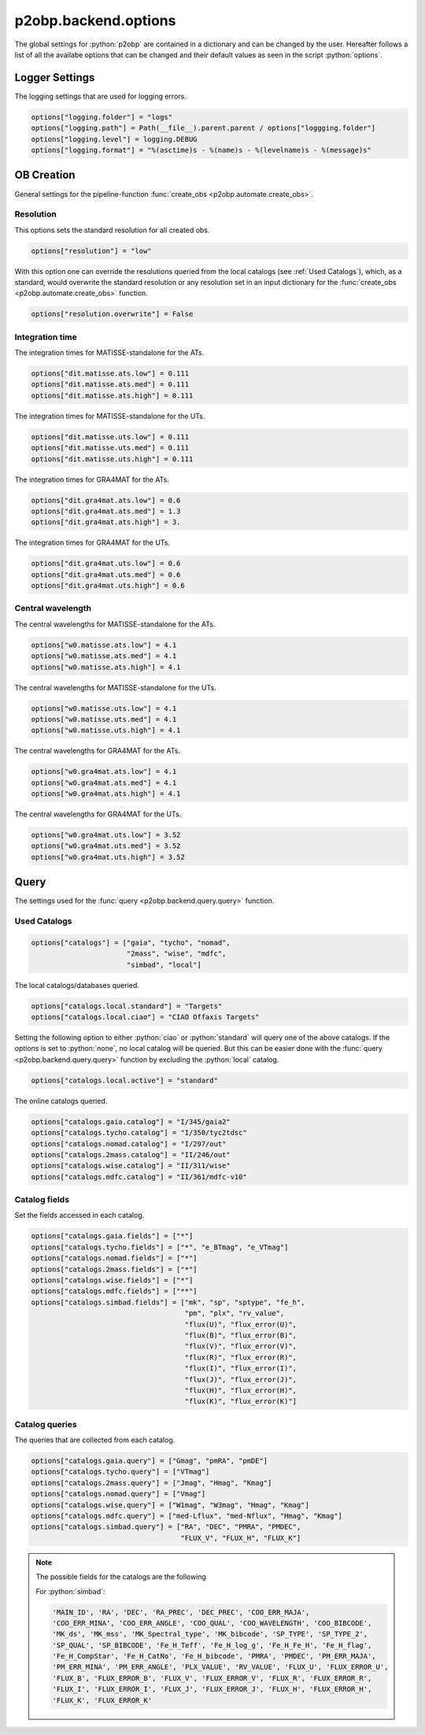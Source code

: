 .. _options:

.. role:: python(code)
   :language: python

=====================
p2obp.backend.options
=====================


The global settings for :python:`p2obp` are contained in a dictionary and can be
changed by the user. Hereafter follows a list of all the availabe options 
that can be changed and their default values as seen in the script :python:`options`.

---------------
Logger Settings
---------------

The logging settings that are used for logging errors.

.. code-block:: python

   options["logging.folder"] = "logs"
   options["logging.path"] = Path(__file__).parent.parent / options["loggging.folder"]
   options["logging.level"] = logging.DEBUG
   options["logging.format"] = "%(asctime)s - %(name)s - %(levelname)s - %(message)s"

-----------
OB Creation
-----------

General settings for the pipeline-function :func:`create_obs <p2obp.automate.create_obs>`.

Resolution
==========

This options sets the standard resolution for all created obs.

.. code-block:: python

   options["resolution"] = "low"

With this option one can override the resolutions queried from the local catalogs
(see :ref:`Used Catalogs`), which, as a standard, would overwrite the standard resolution
or any resolution set in an input dictionary for the :func:`create_obs <p2obp.automate.create_obs>` function.

.. code-block:: python

   options["resolution.overwrite"] = False

Integration time
================

The integration times for MATISSE-standalone for the ATs.

.. code-block:: python

   options["dit.matisse.ats.low"] = 0.111
   options["dit.matisse.ats.med"] = 0.111
   options["dit.matisse.ats.high"] = 0.111

The integration times for MATISSE-standalone for the UTs.

.. code-block:: python

   options["dit.matisse.uts.low"] = 0.111
   options["dit.matisse.uts.med"] = 0.111
   options["dit.matisse.uts.high"] = 0.111

The integration times for GRA4MAT for the ATs.

.. code-block:: python

   options["dit.gra4mat.ats.low"] = 0.6
   options["dit.gra4mat.ats.med"] = 1.3
   options["dit.gra4mat.ats.high"] = 3.

The integration times for GRA4MAT for the UTs.

.. code-block:: python

   options["dit.gra4mat.uts.low"] = 0.6
   options["dit.gra4mat.uts.med"] = 0.6
   options["dit.gra4mat.uts.high"] = 0.6

Central wavelength
==================

The central wavelengths for MATISSE-standalone for the ATs.

.. code-block:: python

   options["w0.matisse.ats.low"] = 4.1
   options["w0.matisse.ats.med"] = 4.1
   options["w0.matisse.ats.high"] = 4.1

The central wavelengths for MATISSE-standalone for the UTs.

.. code-block:: python

   options["w0.matisse.uts.low"] = 4.1
   options["w0.matisse.uts.med"] = 4.1
   options["w0.matisse.uts.high"] = 4.1


The central wavelengths for GRA4MAT for the ATs.

.. code-block:: python

   options["w0.gra4mat.ats.low"] = 4.1
   options["w0.gra4mat.ats.med"] = 4.1
   options["w0.gra4mat.ats.high"] = 4.1


The central wavelengths for GRA4MAT for the UTs.

.. code-block:: python

   options["w0.gra4mat.uts.low"] = 3.52
   options["w0.gra4mat.uts.med"] = 3.52
   options["w0.gra4mat.uts.high"] = 3.52


-----
Query
-----

The settings used for the :func:`query <p2obp.backend.query.query>` function.

Used Catalogs
=============

.. code-block:: python

   options["catalogs"] = ["gaia", "tycho", "nomad",
                          "2mass", "wise", "mdfc",
                          "simbad", "local"]

The local catalogs/databases queried.

.. code-block:: python

   options["catalogs.local.standard"] = "Targets"
   options["catalogs.local.ciao"] = "CIAO Offaxis Targets"

Setting the following option to either :python:`ciao` or :python:`standard` will query one of
the above catalogs. If the options is set to :python:`none`, no local catalog will be queried.
But this can be easier done with the :func:`query <p2obp.backend.query.query>` function by excluding
the :python:`local` catalog.

.. code-block:: python

   options["catalogs.local.active"] = "standard"

The online catalogs queried.

.. code-block:: python

   options["catalogs.gaia.catalog"] = "I/345/gaia2"
   options["catalogs.tycho.catalog"] = "I/350/tyc2tdsc"
   options["catalogs.nomad.catalog"] = "I/297/out"
   options["catalogs.2mass.catalog"] = "II/246/out"
   options["catalogs.wise.catalog"] = "II/311/wise"
   options["catalogs.mdfc.catalog"] = "II/361/mdfc-v10"


Catalog fields
==============

Set the fields accessed in each catalog.

.. code-block:: python

   options["catalogs.gaia.fields"] = ["*"]
   options["catalogs.tycho.fields"] = ["*", "e_BTmag", "e_VTmag"]
   options["catalogs.nomad.fields"] = ["*"]
   options["catalogs.2mass.fields"] = ["*"]
   options["catalogs.wise.fields"] = ["*"]
   options["catalogs.mdfc.fields"] = ["**"]
   options["catalogs.simbad.fields"] = ["mk", "sp", "sptype", "fe_h",
                                        "pm", "plx", "rv_value",
                                        "flux(U)", "flux_error(U)",
                                        "flux(B)", "flux_error(B)",
                                        "flux(V)", "flux_error(V)",
                                        "flux(R)", "flux_error(R)",
                                        "flux(I)", "flux_error(I)",
                                        "flux(J)", "flux_error(J)",
                                        "flux(H)", "flux_error(H)",
                                        "flux(K)", "flux_error(K)"]

Catalog queries
===============

The queries that are collected from each catalog.

.. code-block:: python

   options["catalogs.gaia.query"] = ["Gmag", "pmRA", "pmDE"]
   options["catalogs.tycho.query"] = ["VTmag"]
   options["catalogs.2mass.query"] = ["Jmag", "Hmag", "Kmag"]
   options["catalogs.nomad.query"] = ["Vmag"]
   options["catalogs.wise.query"] = ["W1mag", "W3mag", "Hmag", "Kmag"]
   options["catalogs.mdfc.query"] = ["med-Lflux", "med-Nflux", "Hmag", "Kmag"]
   options["catalogs.simbad.query"] = ["RA", "DEC", "PMRA", "PMDEC",
                                       "FLUX_V", "FLUX_H", "FLUX_K"]

.. note::

   The possible fields for the catalogs are the following

   For :python:`simbad`:

   .. code-block:: python

      'MAIN_ID', 'RA', 'DEC', 'RA_PREC', 'DEC_PREC', 'COO_ERR_MAJA',
      'COO_ERR_MINA', 'COO_ERR_ANGLE', 'COO_QUAL', 'COO_WAVELENGTH', 'COO_BIBCODE',
      'MK_ds', 'MK_mss', 'MK_Spectral_type', 'MK_bibcode', 'SP_TYPE', 'SP_TYPE_2',
      'SP_QUAL', 'SP_BIBCODE', 'Fe_H_Teff', 'Fe_H_log_g', 'Fe_H_Fe_H', 'Fe_H_flag',
      'Fe_H_CompStar', 'Fe_H_CatNo', 'Fe_H_bibcode', 'PMRA', 'PMDEC', 'PM_ERR_MAJA',
      'PM_ERR_MINA', 'PM_ERR_ANGLE', 'PLX_VALUE', 'RV_VALUE', 'FLUX_U', 'FLUX_ERROR_U',
      'FLUX_B', 'FLUX_ERROR_B', 'FLUX_V', 'FLUX_ERROR_V', 'FLUX_R', 'FLUX_ERROR_R',
      'FLUX_I', 'FLUX_ERROR_I', 'FLUX_J', 'FLUX_ERROR_J', 'FLUX_H', 'FLUX_ERROR_H',
      'FLUX_K', 'FLUX_ERROR_K'

